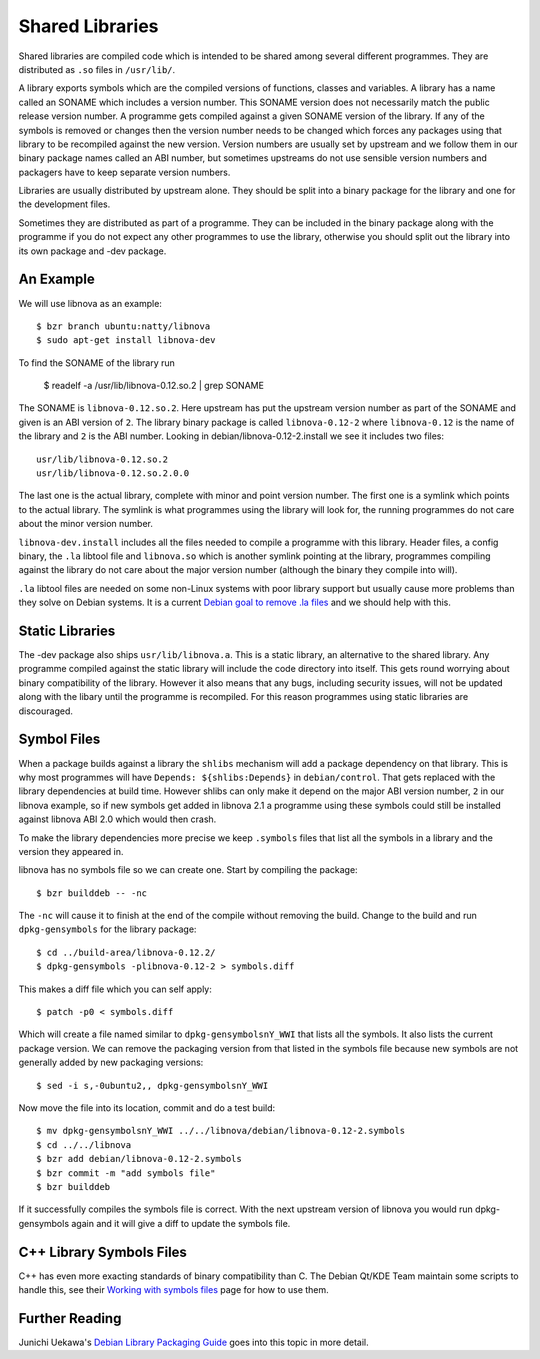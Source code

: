 ================
Shared Libraries
================

Shared libraries are compiled code which is intended to be shared
among several different programmes.  They are distributed as ``.so``
files in ``/usr/lib/``.  

A library exports symbols which are the compiled versions of
functions, classes and variables.  A library has a name called an
SONAME which includes a version number.  This SONAME version does not
necessarily match the public release version number.  A programme gets
compiled against a given SONAME version of the library.  If any of the
symbols is removed or changes then the version number needs to be
changed which forces any packages using that library to be recompiled
against the new version.  Version numbers are usually set by upstream
and we follow them in our binary package names called an ABI number,
but sometimes upstreams do not use sensible version numbers and
packagers have to keep separate version numbers.

Libraries are usually distributed by upstream alone.  They should be
split into a binary package for the library and one for the
development files.

Sometimes they are distributed as part of a programme.  They can be
included in the binary package along with the programme if you do not
expect any other programmes to use the library, otherwise you should
split out the library into its own package and -dev package.


An Example
-----------

We will use libnova as an example::

    $ bzr branch ubuntu:natty/libnova
    $ sudo apt-get install libnova-dev

To find the SONAME of the library run

    $ readelf -a /usr/lib/libnova-0.12.so.2 | grep SONAME

The SONAME is ``libnova-0.12.so.2``.  Here upstream has put the upstream
version number as part of the SONAME and given is an ABI version of ``2``.  The
library binary package is called ``libnova-0.12-2`` where ``libnova-0.12`` is
the name of the library and ``2`` is the ABI number. Looking in
debian/libnova-0.12-2.install we see it includes two files::

    usr/lib/libnova-0.12.so.2
    usr/lib/libnova-0.12.so.2.0.0

The last one is the actual library, complete with minor and point version
number.  The first one is a symlink which points to the actual library.  The
symlink is what programmes using the library will look for, the running
programmes do not care about the minor version number.

``libnova-dev.install`` includes all the files needed to compile a programme
with this library.  Header files, a config binary, the ``.la`` libtool file and
``libnova.so`` which is another symlink pointing at the library, programmes
compiling against the library do not care about the major version number
(although the binary they compile into will).

``.la`` libtool files are needed on some non-Linux systems with poor library
support but usually cause more problems than they solve on Debian systems.  It
is a current `Debian goal to remove .la files`_ and we should help with this.


Static Libraries
----------------

The -dev package also ships ``usr/lib/libnova.a``.  This is a static library,
an alternative to the shared library.  Any programme compiled against the
static library will include the code directory into itself.  This gets round
worrying about binary compatibility of the library.  However it also means that
any bugs, including security issues, will not be updated along with the libary
until the programme is recompiled.  For this reason programmes using static
libraries are discouraged.


Symbol Files
------------

When a package builds against a library the ``shlibs`` mechanism will add a
package dependency on that library.  This is why most programmes will have
``Depends: ${shlibs:Depends}`` in ``debian/control``.  That gets replaced with
the library dependencies at build time.  However shlibs can only make it depend
on the major ABI version number, ``2`` in our libnova example, so if new symbols
get added in libnova 2.1 a programme using these symbols could still be
installed against libnova ABI 2.0 which would then crash.

To make the library dependencies more precise we keep ``.symbols`` files that
list all the symbols in a library and the version they appeared in.

libnova has no symbols file so we can create one.  Start by compiling the
package::

    $ bzr builddeb -- -nc

The ``-nc`` will cause it to finish at the end of the compile without removing
the build.  Change to the build and run ``dpkg-gensymbols`` for the library
package::

    $ cd ../build-area/libnova-0.12.2/
    $ dpkg-gensymbols -plibnova-0.12-2 > symbols.diff

This makes a diff file which you can self apply::

    $ patch -p0 < symbols.diff

Which will create a file named similar to ``dpkg-gensymbolsnY_WWI`` that lists
all the symbols.  It also lists the current package version.  We can remove the
packaging version from that listed in the symbols file because new symbols are
not generally added by new packaging versions::

    $ sed -i s,-0ubuntu2,, dpkg-gensymbolsnY_WWI

Now move the file into its location, commit and do a test build::

    $ mv dpkg-gensymbolsnY_WWI ../../libnova/debian/libnova-0.12-2.symbols
    $ cd ../../libnova
    $ bzr add debian/libnova-0.12-2.symbols
    $ bzr commit -m "add symbols file"
    $ bzr builddeb

If it successfully compiles the symbols file is correct.  With the next
upstream version of libnova you would run dpkg-gensymbols again and it will
give a diff to update the symbols file.

C++ Library Symbols Files
-------------------------

C++ has even more exacting standards of binary compatibility than C.  The
Debian Qt/KDE Team maintain some scripts to handle this, see their `Working with
symbols files`_ page for how to use them.

Further Reading
---------------

Junichi Uekawa's `Debian Library Packaging Guide`_ goes into this topic in more
detail.

.. _`Working with symbols files`: http://pkg-kde.alioth.debian.org/symbolfiles.html
.. _`Debian goal to remove .la files`: http://wiki.debian.org/ReleaseGoals/LAFileRemoval
.. _`Debian Library Packaging Guide`: http://www.netfort.gr.jp/~dancer/column/libpkg-guide/libpkg-guide.html
